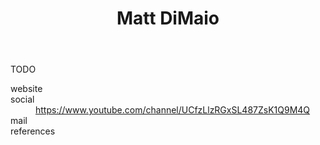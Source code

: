 #+TITLE: Matt DiMaio
#+STARTUP: overview latexpreview inlineimages
#+ROAM_TAGS: person name permanent resource
#+CREATED: [2021-06-13 Paz]
#+LAST_MODIFIED: [2021-06-13 Paz 03:57]

TODO

- website ::
- social :: https://www.youtube.com/channel/UCfzLlzRGxSL487ZsK1Q9M4Q
- mail ::

- references ::
